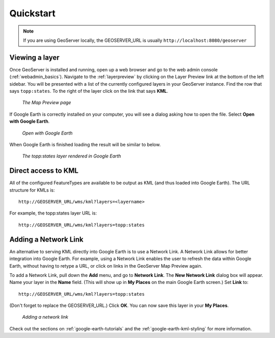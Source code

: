 .. _google_earth_quickstart:

Quickstart
==========

.. note:: If you are using GeoServer locally, the GEOSERVER_URL is usually ``http://localhost:8080/geoserver``

Viewing a layer
---------------

Once GeoServer is installed and running, open up a web browser and go to the web admin console (:ref:`webadmin_basics`).  Navigate to the :ref:`layerpreview` by clicking on the Layer Preview link at the bottom of the left sidebar. You will be presented with a list of the currently configured layers in your GeoServer instance. Find the row that says ``topp:states``. To the right of the layer click on the link that says **KML**. 

   .. figure:: ../webadmin/images/preview_list.png
      :align: center
	  
      *The Map Preview page*

If Google Earth is correctly installed on your computer, you will see a dialog asking how to open the file. Select **Open with Google Earth**.

   .. figure:: openingkml.png
      :align: center
	  
      *Open with Google Earth*

When Google Earth is finished loading the result will be similar to below.


   .. figure:: googleearth.jpg
      :align: center

      *The topp:states layer rendered in Google Earth*

	  
Direct access to KML
--------------------

All of the configured FeatureTypes are available to be output as KML (and thus loaded into Google Earth). The URL structure for KMLs is::

   http://GEOSERVER_URL/wms/kml?layers=<layername>

For example, the topp:states layer URL is::

   http://GEOSERVER_URL/wms/kml?layers=topp:states
   
  
Adding a Network Link
---------------------

An alternative to serving KML directly into Google Earth is to use a Network Link. A Network Link allows for better integration into Google Earth. For example, using a Network Link enables the user to refresh the data within Google Earth, without having to retype a URL, or click on links in the GeoServer Map Preview again. 

To add a Network Link, pull down the **Add** menu, and go to **Network Link**. The **New Network Link** dialog box will appear. 
Name your layer in the **Name** field. (This will show up in **My Places** on the main Google Earth screen.) Set **Link** to::

   http://GEOSERVER_URL/wms/kml?layers=topp:states
   
(Don't forget to replace the GEOSERVER_URL.)  Click **OK**. You can now save this layer in your **My Places**.

   .. figure:: networklink.png
      :align: center

      *Adding a network link*

Check out the sections on :ref:`google-earth-tutorials` and the :ref:`google-earth-kml-styling` for more information. 

